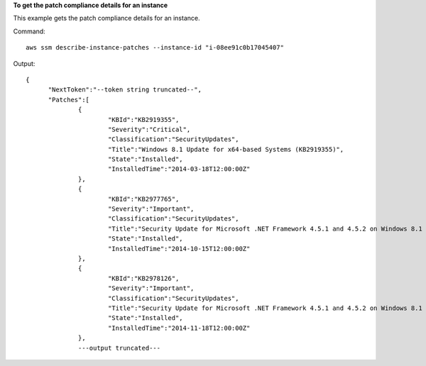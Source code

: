 **To get the patch compliance details for an instance**

This example gets the patch compliance details for an instance.

Command::

  aws ssm describe-instance-patches --instance-id "i-08ee91c0b17045407"

Output::

  {
	"NextToken":"--token string truncated--",
	"Patches":[
		{
			"KBId":"KB2919355",
			"Severity":"Critical",
			"Classification":"SecurityUpdates",
			"Title":"Windows 8.1 Update for x64-based Systems (KB2919355)",
			"State":"Installed",
			"InstalledTime":"2014-03-18T12:00:00Z"
		},
		{
			"KBId":"KB2977765",
			"Severity":"Important",
			"Classification":"SecurityUpdates",
			"Title":"Security Update for Microsoft .NET Framework 4.5.1 and 4.5.2 on Windows 8.1 and Windows Server 2012 R2 x64-based Systems (KB2977765)",
			"State":"Installed",
			"InstalledTime":"2014-10-15T12:00:00Z"
		},
		{
			"KBId":"KB2978126",
			"Severity":"Important",
			"Classification":"SecurityUpdates",
			"Title":"Security Update for Microsoft .NET Framework 4.5.1 and 4.5.2 on Windows 8.1 (KB2978126)",
			"State":"Installed",
			"InstalledTime":"2014-11-18T12:00:00Z"
		},
		---output truncated---
